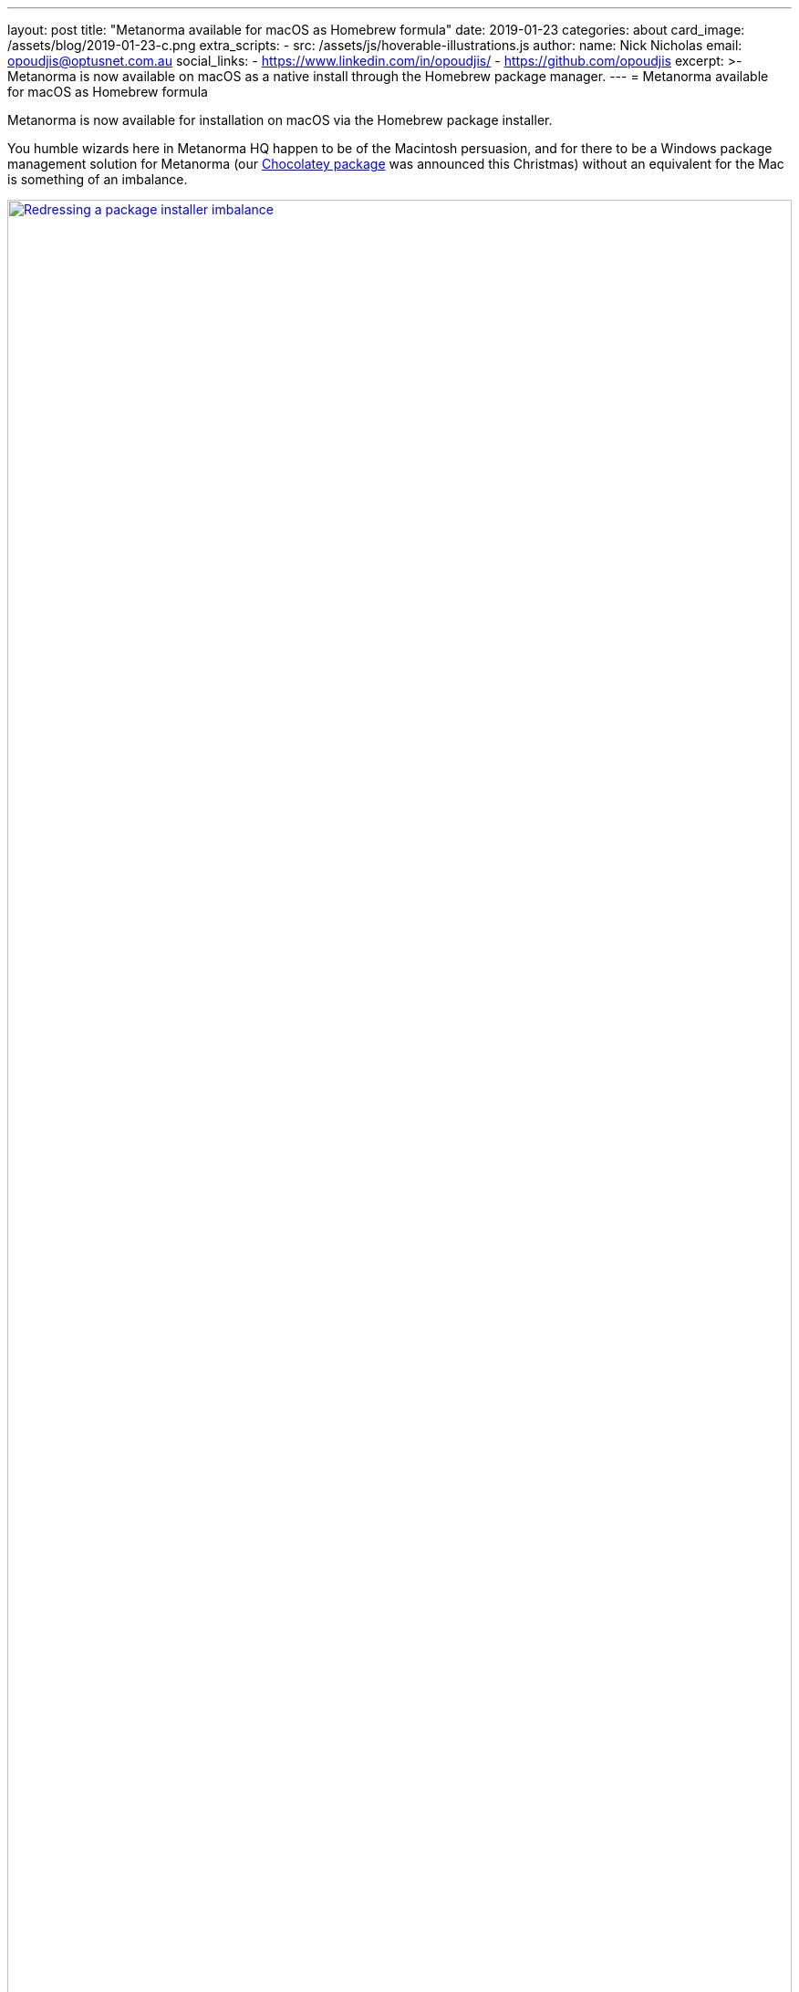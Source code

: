 ---
layout: post
title:  "Metanorma available for macOS as Homebrew formula"
date:   2019-01-23
categories: about
card_image: /assets/blog/2019-01-23-c.png
extra_scripts:
  - src: /assets/js/hoverable-illustrations.js
author:
  name: Nick Nicholas
  email: opoudjis@optusnet.com.au
  social_links:
    - https://www.linkedin.com/in/opoudjis/
    - https://github.com/opoudjis
excerpt: >-
    Metanorma is now available on macOS as a native install
    through the Homebrew package manager.
---
= Metanorma available for&nbsp;macOS as&nbsp;Homebrew&nbsp;formula

Metanorma is now available for installation on macOS via the Homebrew package installer.

You humble wizards here in Metanorma HQ happen to be of the Macintosh persuasion,
and for there to be a Windows package management solution for Metanorma (our
link:/blog/12-25-2018/metanorma-on-windows-via-chocolatey[Chocolatey package]
was announced this Christmas)
without an equivalent for the Mac is something of an imbalance.

[.hoverable]
.Redressing a package installer imbalance
[link="/assets/blog/2019-01-23.png"]
image::/assets/blog/2019-01-23-c.png[Redressing a package installer imbalance,width=100%]

An imbalance that has now been addressed: Metanorma is now available on https://brew.sh[Homebrew],
the storied macOS package management solution.

For the curious: our sourcecode for the Homebrew installer is on https://github.com/riboseinc/homebrew-metanorma.


== Installing Metanorma on macOS using Homebrew

The Metanorma Homebrew formula is officially supported
for installing Metanorma natively on your macOS machine.

As a native install, it is much faster than running Metanorma
via the Metanorma Docker container.

Short and sweet, simple steps:

. If you don't already have Homebrew installed, install Homebrew
  according to the https://brew.sh[Homebrew] homepage. +
+
--
For your convenience, this is how you install Homebrew at the moment of this post’s writing:
[source,console]
----
/usr/bin/ruby -e \
"$(curl -fsSL https://raw.githubusercontent.com/Homebrew/install/master/install)"
----
--

. Install Metanorma from Homebrew: +
+
--
[source,console]
----
brew tap riboseinc/metanorma
brew install metanorma
----

NOTE: Alternatively, if you want to install Metanorma straight from the spigot (er, URL), you can do:
[source,console]
----
brew install --HEAD \
https://raw.githubusercontent.com/riboseinc/homebrew-metanorma/master/metanorma.rb
----
--

Happy brewing!


== More information

Learn more about how Metanorma can help you create and unify
your standards at https://www.metanorma.com.

See also:

* https://chocolatey.org/packages/metanorma/1.0.10[The Chocolatey Metanorma package]
* https://github.com/riboseinc/homebrew-metanorma[Code for the Homebrew Metanorma formula]
* https://chocolatey.org/docs/why[Why Chocolatey?]
